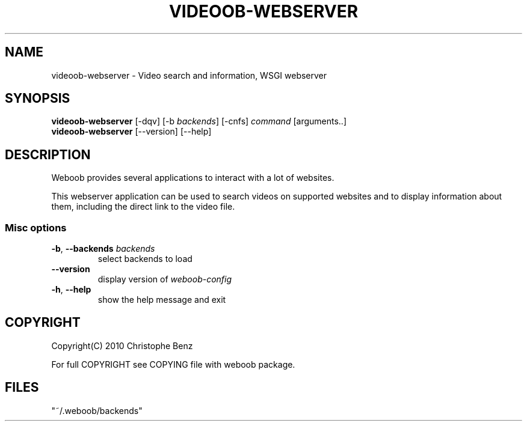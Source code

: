 .TH VIDEOOB-WEBSERVER 1 "12 October 2010"
.SH NAME
videoob-webserver \- Video search and information, WSGI webserver
.SH SYNOPSIS
.B videoob-webserver
[\-dqv] [\-b \fIbackends\fR] [\-cnfs] \fIcommand\fR [arguments..]
.br
.B videoob-webserver
[\-\-version] [\-\-help]
.SH DESCRIPTION
.LP
Weboob provides several applications to interact with a lot of websites.

This webserver application can be used to search videos on supported
websites and to display information about them, including the direct link
to the video file.

.SS Misc options
.TP
\fB\-b\fR, \fB\-\-backends\fR \fIbackends\fR
select backends to load
.TP
\fB\-\-version\fR
display version of \fIweboob-config\fR
.TP
\fB\-h\fR, \fB\-\-help\fR
show the help message and exit

.SH COPYRIGHT
Copyright(C) 2010 Christophe Benz
.LP
For full COPYRIGHT see COPYING file with weboob package.
.LP
.RE
.SH FILES
 "~/.weboob/backends"
